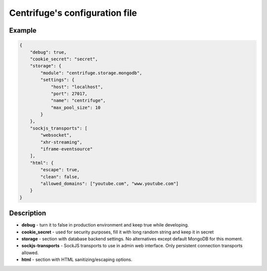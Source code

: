 Centrifuge's configuration file
===============================

.. _configuration file:


Example
~~~~~~~

.. code-block:: bash

    {
        "debug": true,
        "cookie_secret": "secret",
        "storage": {
            "module": "centrifuge.storage.mongodb",
            "settings": {
                "host": "localhost",
                "port": 27017,
                "name": "centrifuge",
                "max_pool_size": 10
            }
        },
        "sockjs_transports": [
            "websocket",
            "xhr-streaming",
            "iframe-eventsource"
        ],
        "html": {
            "escape": true,
            "clean": false,
            "allowed_domains": ["youtube.com", "www.youtube.com"]
        }
    }


Description
~~~~~~~~~~~

- **debug** - turn it to false in production environment and keep true while developing.

- **cookie_secret** - used for security purposes, fill it with long random string and keep it in secret

- **storage** - section with database backend settings. No alternatives except default MongoDB for this moment.

- **sockjs-transports** - SockJS transports to use in admin web interface. Only persistent connection transports allowed.

- **html** - section with HTML sanitizing/escaping options.